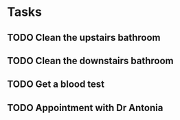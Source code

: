 * Tasks
** TODO Clean the upstairs bathroom
** TODO Clean the downstairs bathroom
** TODO Get a blood test
** TODO Appointment with Dr Antonia
   SCHEDULED: <2022-11-02 Wed 10:10>
